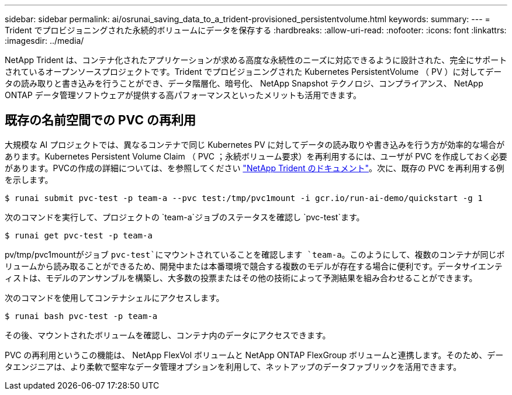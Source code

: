 ---
sidebar: sidebar 
permalink: ai/osrunai_saving_data_to_a_trident-provisioned_persistentvolume.html 
keywords:  
summary:  
---
= Trident でプロビジョニングされた永続的ボリュームにデータを保存する
:hardbreaks:
:allow-uri-read: 
:nofooter: 
:icons: font
:linkattrs: 
:imagesdir: ../media/


[role="lead"]
NetApp Trident は、コンテナ化されたアプリケーションが求める高度な永続性のニーズに対応できるように設計された、完全にサポートされているオープンソースプロジェクトです。Trident でプロビジョニングされた Kubernetes PersistentVolume （ PV ）に対してデータの読み取りと書き込みを行うことができ、データ階層化、暗号化、 NetApp Snapshot テクノロジ、コンプライアンス、 NetApp ONTAP データ管理ソフトウェアが提供する高パフォーマンスといったメリットも活用できます。



== 既存の名前空間での PVC の再利用

大規模な AI プロジェクトでは、異なるコンテナで同じ Kubernetes PV に対してデータの読み取りや書き込みを行う方が効率的な場合があります。Kubernetes Persistent Volume Claim （ PVC ；永続ボリューム要求）を再利用するには、ユーザが PVC を作成しておく必要があります。PVCの作成の詳細については、を参照してください https://netapp-trident.readthedocs.io/["NetApp Trident のドキュメント"^]。次に、既存の PVC を再利用する例を示します。

....
$ runai submit pvc-test -p team-a --pvc test:/tmp/pvc1mount -i gcr.io/run-ai-demo/quickstart -g 1
....
次のコマンドを実行して、プロジェクトの `team-a`ジョブのステータスを確認し `pvc-test`ます。

....
$ runai get pvc-test -p team-a
....
pv/tmp/pvc1mountがジョブ `pvc-test`にマウントされていることを確認します `team-a`。このようにして、複数のコンテナが同じボリュームから読み取ることができるため、開発中または本番環境で競合する複数のモデルが存在する場合に便利です。データサイエンティストは、モデルのアンサンブルを構築し、大多数の投票またはその他の技術によって予測結果を組み合わせることができます。

次のコマンドを使用してコンテナシェルにアクセスします。

....
$ runai bash pvc-test -p team-a
....
その後、マウントされたボリュームを確認し、コンテナ内のデータにアクセスできます。

PVC の再利用というこの機能は、 NetApp FlexVol ボリュームと NetApp ONTAP FlexGroup ボリュームと連携します。そのため、データエンジニアは、より柔軟で堅牢なデータ管理オプションを利用して、ネットアップのデータファブリックを活用できます。
